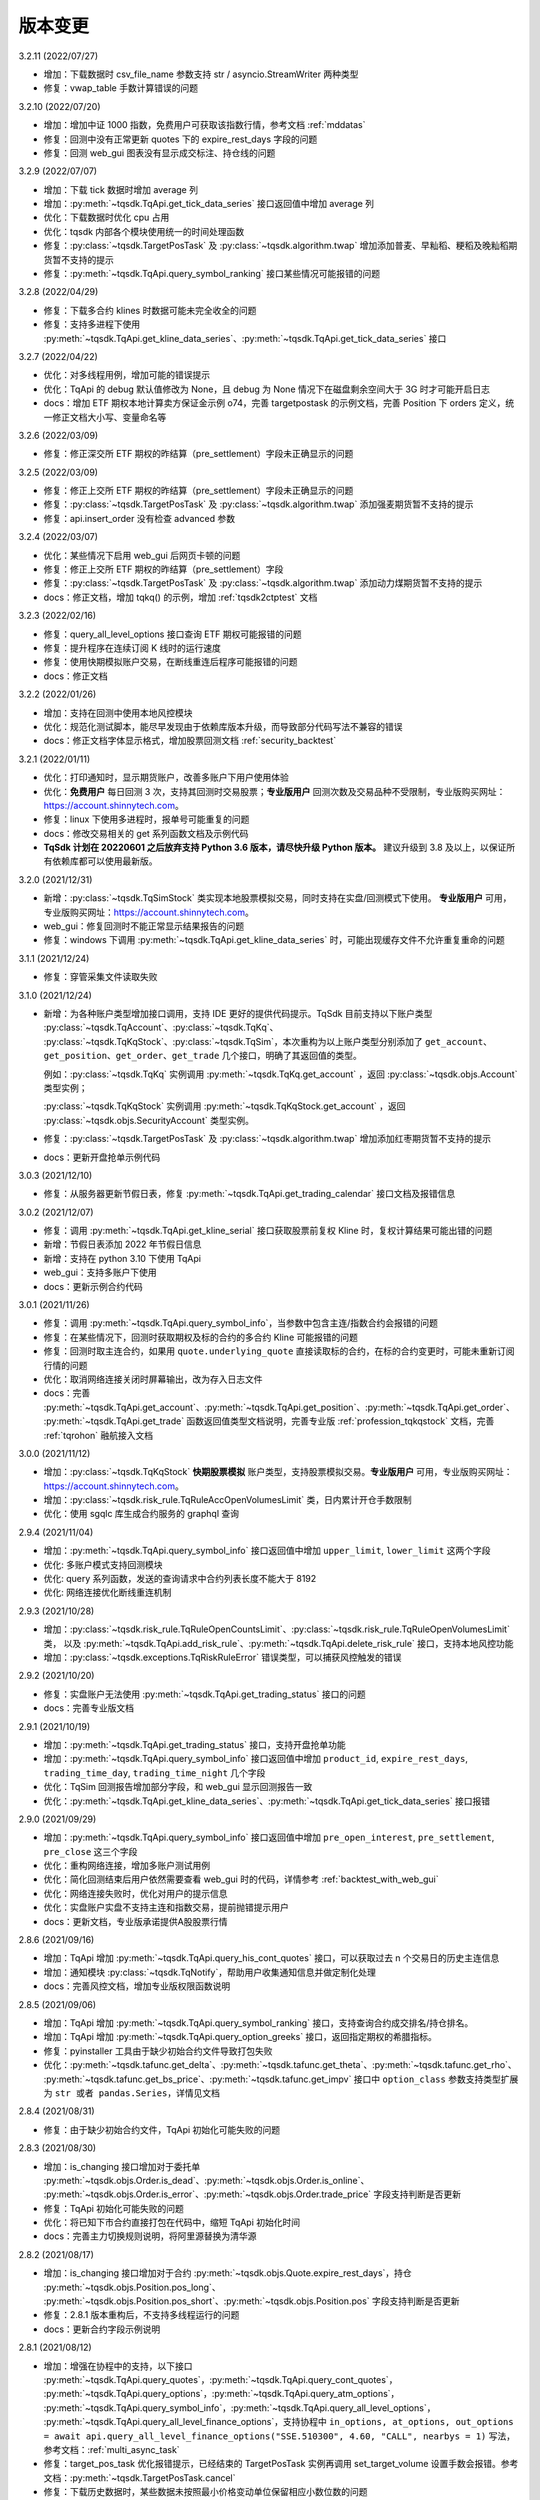 .. _version:

版本变更
=============================
3.2.11 (2022/07/27)

* 增加：下载数据时 csv_file_name 参数支持 str / asyncio.StreamWriter 两种类型
* 修复：vwap_table 手数计算错误的问题


3.2.10 (2022/07/20)

* 增加：增加中证 1000 指数，免费用户可获取该指数行情，参考文档 :ref:`mddatas`
* 修复：回测中没有正常更新 quotes 下的 expire_rest_days 字段的问题
* 修复：回测 web_gui 图表没有显示成交标注、持仓线的问题


3.2.9 (2022/07/07)

* 增加：下载 tick 数据时增加 average 列
* 增加：:py:meth:`~tqsdk.TqApi.get_tick_data_series` 接口返回值中增加 average 列
* 优化：下载数据时优化 cpu 占用
* 优化：tqsdk 内部各个模块使用统一的时间处理函数
* 修复：:py:class:`~tqsdk.TargetPosTask` 及 :py:class:`~tqsdk.algorithm.twap` 增加添加普麦、早籼稻、粳稻及晚籼稻期货暂不支持的提示
* 修复：:py:meth:`~tqsdk.TqApi.query_symbol_ranking` 接口某些情况可能报错的问题


3.2.8 (2022/04/29)

* 修复：下载多合约 klines 时数据可能未完全收全的问题
* 修复：支持多进程下使用 :py:meth:`~tqsdk.TqApi.get_kline_data_series`、:py:meth:`~tqsdk.TqApi.get_tick_data_series` 接口


3.2.7 (2022/04/22)

* 优化：对多线程用例，增加可能的错误提示
* 优化：TqApi 的 debug 默认值修改为 None，且 debug 为 None 情况下在磁盘剩余空间大于 3G 时才可能开启日志
* docs：增加 ETF 期权本地计算卖方保证金示例 o74，完善 targetpostask 的示例文档，完善 Position 下 orders 定义，统一修正文档大小写、变量命名等


3.2.6 (2022/03/09)

* 修复：修正深交所 ETF 期权的昨结算（pre_settlement）字段未正确显示的问题


3.2.5 (2022/03/09)

* 修复：修正上交所 ETF 期权的昨结算（pre_settlement）字段未正确显示的问题
* 修复：:py:class:`~tqsdk.TargetPosTask` 及 :py:class:`~tqsdk.algorithm.twap` 添加强麦期货暂不支持的提示
* 修复：api.insert_order 没有检查 advanced 参数


3.2.4 (2022/03/07)

* 优化：某些情况下启用 web_gui 后网页卡顿的问题
* 修复：修正上交所 ETF 期权的昨结算（pre_settlement）字段
* 修复：:py:class:`~tqsdk.TargetPosTask` 及 :py:class:`~tqsdk.algorithm.twap` 添加动力煤期货暂不支持的提示
* docs：修正文档，增加 tqkq() 的示例，增加 :ref:`tqsdk2ctptest` 文档


3.2.3 (2022/02/16)

* 修复：query_all_level_options 接口查询 ETF 期权可能报错的问题
* 修复：提升程序在连续订阅 K 线时的运行速度
* 修复：使用快期模拟账户交易，在断线重连后程序可能报错的问题
* docs：修正文档


3.2.2 (2022/01/26)

* 增加：支持在回测中使用本地风控模块
* 优化：规范化测试脚本，能尽早发现由于依赖库版本升级，而导致部分代码写法不兼容的错误
* docs：修正文档字体显示格式，增加股票回测文档 :ref:`security_backtest`


3.2.1 (2022/01/11)

* 优化：打印通知时，显示期货账户，改善多账户下用户使用体验
* 优化：**免费用户** 每日回测 3 次，支持其回测时交易股票；**专业版用户** 回测次数及交易品种不受限制，专业版购买网址：https://account.shinnytech.com。
* 修复：linux 下使用多进程时，报单号可能重复的问题
* docs：修改交易相关的 get 系列函数文档及示例代码
* **TqSdk 计划在 20220601 之后放弃支持 Python 3.6 版本，请尽快升级 Python 版本。** 建议升级到 3.8 及以上，以保证所有依赖库都可以使用最新版。


3.2.0 (2021/12/31)

* 新增：:py:class:`~tqsdk.TqSimStock` 类实现本地股票模拟交易，同时支持在实盘/回测模式下使用。
  **专业版用户** 可用，专业版购买网址：https://account.shinnytech.com。
* web_gui：修复回测时不能正常显示结果报告的问题
* 修复：windows 下调用 :py:meth:`~tqsdk.TqApi.get_kline_data_series` 时，可能出现缓存文件不允许重复重命的问题


3.1.1 (2021/12/24)

* 修复：穿管采集文件读取失败


3.1.0 (2021/12/24)

* 新增：为各种账户类型增加接口调用，支持 IDE 更好的提供代码提示。TqSdk 目前支持以下账户类型 :py:class:`~tqsdk.TqAccount`、:py:class:`~tqsdk.TqKq`、
  :py:class:`~tqsdk.TqKqStock`、:py:class:`~tqsdk.TqSim`，本次重构为以上账户类型分别添加了 ``get_account``、``get_position``、``get_order``、``get_trade`` 几个接口，明确了其返回值的类型。

  例如：:py:class:`~tqsdk.TqKq` 实例调用 :py:meth:`~tqsdk.TqKq.get_account` ，返回 :py:class:`~tqsdk.objs.Account` 类型实例；

  :py:class:`~tqsdk.TqKqStock` 实例调用 :py:meth:`~tqsdk.TqKqStock.get_account` ，返回 :py:class:`~tqsdk.objs.SecurityAccount` 类型实例。
* 修复：:py:class:`~tqsdk.TargetPosTask` 及 :py:class:`~tqsdk.algorithm.twap` 增加添加红枣期货暂不支持的提示
* docs：更新开盘抢单示例代码


3.0.3 (2021/12/10)

* 修复：从服务器更新节假日表，修复 :py:meth:`~tqsdk.TqApi.get_trading_calendar` 接口文档及报错信息


3.0.2 (2021/12/07)

* 修复：调用 :py:meth:`~tqsdk.TqApi.get_kline_serial` 接口获取股票前复权 Kline 时，复权计算结果可能出错的问题
* 新增：节假日表添加 2022 年节假日信息
* 新增：支持在 python 3.10 下使用 TqApi
* web_gui：支持多账户下使用
* docs：更新示例合约代码


3.0.1 (2021/11/26)

* 修复：调用 :py:meth:`~tqsdk.TqApi.query_symbol_info`，当参数中包含主连/指数合约会报错的问题
* 修复：在某些情况下，回测时获取期权及标的合约的多合约 Kline 可能报错的问题
* 修复：回测时取主连合约，如果用 ``quote.underlying_quote`` 直接读取标的合约，在标的合约变更时，可能未重新订阅行情的问题
* 优化：取消网络连接关闭时屏幕输出，改为存入日志文件
* docs：完善 :py:meth:`~tqsdk.TqApi.get_account`、:py:meth:`~tqsdk.TqApi.get_position`、:py:meth:`~tqsdk.TqApi.get_order`、
  :py:meth:`~tqsdk.TqApi.get_trade` 函数返回值类型文档说明，完善专业版 :ref:`profession_tqkqstock` 文档，完善 :ref:`tqrohon` 融航接入文档


3.0.0 (2021/11/12)

* 增加：:py:class:`~tqsdk.TqKqStock` **快期股票模拟** 账户类型，支持股票模拟交易。**专业版用户** 可用，专业版购买网址：https://account.shinnytech.com。
* 增加：:py:class:`~tqsdk.risk_rule.TqRuleAccOpenVolumesLimit` 类，日内累计开仓手数限制
* 优化：使用 sgqlc 库生成合约服务的 graphql 查询


2.9.4 (2021/11/04)

* 增加：:py:meth:`~tqsdk.TqApi.query_symbol_info` 接口返回值中增加 ``upper_limit``, ``lower_limit`` 这两个字段
* 优化: 多账户模式支持回测模块
* 优化: query 系列函数，发送的查询请求中合约列表长度不能大于 8192
* 优化: 网络连接优化断线重连机制


2.9.3 (2021/10/28)

* 增加：:py:class:`~tqsdk.risk_rule.TqRuleOpenCountsLimit`、:py:class:`~tqsdk.risk_rule.TqRuleOpenVolumesLimit` 类，
  以及 :py:meth:`~tqsdk.TqApi.add_risk_rule`、:py:meth:`~tqsdk.TqApi.delete_risk_rule` 接口，支持本地风控功能
* 增加：:py:class:`~tqsdk.exceptions.TqRiskRuleError` 错误类型，可以捕获风控触发的错误


2.9.2 (2021/10/20)

* 修复：实盘账户无法使用 :py:meth:`~tqsdk.TqApi.get_trading_status` 接口的问题
* docs：完善专业版文档


2.9.1 (2021/10/19)

* 增加：:py:meth:`~tqsdk.TqApi.get_trading_status` 接口，支持开盘抢单功能
* 增加：:py:meth:`~tqsdk.TqApi.query_symbol_info` 接口返回值中增加 ``product_id``, ``expire_rest_days``, ``trading_time_day``, ``trading_time_night`` 几个字段
* 优化：TqSim 回测报告增加部分字段，和 web_gui 显示回测报告一致
* 优化：:py:meth:`~tqsdk.TqApi.get_kline_data_series`、:py:meth:`~tqsdk.TqApi.get_tick_data_series` 接口报错


2.9.0 (2021/09/29)

* 增加：:py:meth:`~tqsdk.TqApi.query_symbol_info` 接口返回值中增加 ``pre_open_interest``, ``pre_settlement``, ``pre_close`` 这三个字段
* 优化：重构网络连接，增加多账户测试用例
* 优化：简化回测结束后用户依然需要查看 web_gui 时的代码，详情参考 :ref:`backtest_with_web_gui`
* 优化：网络连接失败时，优化对用户的提示信息
* 优化：实盘账户实盘不支持主连和指数交易，提前抛错提示用户
* docs：更新文档，专业版承诺提供A股股票行情


2.8.6 (2021/09/16)

* 增加：TqApi 增加 :py:meth:`~tqsdk.TqApi.query_his_cont_quotes` 接口，可以获取过去 n 个交易日的历史主连信息
* 增加：通知模块 :py:class:`~tqsdk.TqNotify`，帮助用户收集通知信息并做定制化处理
* docs：完善风控文档，增加专业版权限函数说明


2.8.5 (2021/09/06)

* 增加：TqApi 增加 :py:meth:`~tqsdk.TqApi.query_symbol_ranking` 接口，支持查询合约成交排名/持仓排名。
* 增加：TqApi 增加 :py:meth:`~tqsdk.TqApi.query_option_greeks` 接口，返回指定期权的希腊指标。
* 修复：pyinstaller 工具由于缺少初始合约文件导致打包失败
* 优化：:py:meth:`~tqsdk.tafunc.get_delta`、:py:meth:`~tqsdk.tafunc.get_theta`、:py:meth:`~tqsdk.tafunc.get_rho`、
  :py:meth:`~tqsdk.tafunc.get_bs_price`、:py:meth:`~tqsdk.tafunc.get_impv` 接口中 ``option_class`` 参数支持类型扩展为
  ``str 或者 pandas.Series``，详情见文档



2.8.4 (2021/08/31)

* 修复：由于缺少初始合约文件，TqApi 初始化可能失败的问题


2.8.3 (2021/08/30)

* 增加：is_changing 接口增加对于委托单 :py:meth:`~tqsdk.objs.Order.is_dead`、:py:meth:`~tqsdk.objs.Order.is_online`、
  :py:meth:`~tqsdk.objs.Order.is_error`、:py:meth:`~tqsdk.objs.Order.trade_price` 字段支持判断是否更新
* 修复：TqApi 初始化可能失败的问题
* 优化：将已知下市合约直接打包在代码中，缩短 TqApi 初始化时间
* docs：完善主力切换规则说明，将阿里源替换为清华源


2.8.2 (2021/08/17)

* 增加：is_changing 接口增加对于合约 :py:meth:`~tqsdk.objs.Quote.expire_rest_days`，持仓 :py:meth:`~tqsdk.objs.Position.pos_long`、
  :py:meth:`~tqsdk.objs.Position.pos_short`、:py:meth:`~tqsdk.objs.Position.pos` 字段支持判断是否更新
* 修复：2.8.1 版本重构后，不支持多线程运行的问题
* docs：更新合约字段示例说明


2.8.1 (2021/08/12)

* 增加：增强在协程中的支持，以下接口 :py:meth:`~tqsdk.TqApi.query_quotes`，:py:meth:`~tqsdk.TqApi.query_cont_quotes`，
  :py:meth:`~tqsdk.TqApi.query_options`，:py:meth:`~tqsdk.TqApi.query_atm_options`，
  :py:meth:`~tqsdk.TqApi.query_symbol_info`，:py:meth:`~tqsdk.TqApi.query_all_level_options`，
  :py:meth:`~tqsdk.TqApi.query_all_level_finance_options`，支持协程中
  ``in_options, at_options, out_options = await api.query_all_level_finance_options("SSE.510300", 4.60, "CALL", nearbys = 1)`` 写法，参考文档：:ref:`multi_async_task`
* 修复：target_pos_task 优化报错提示，已经结束的 TargetPosTask 实例再调用 set_target_volume 设置手数会报错。参考文档：:py:meth:`~tqsdk.TargetPosTask.cancel`
* 修复：下载历史数据时，某些数据未按照最小价格变动单位保留相应小数位数的问题
* 重构：优化 wait_update、is_changing 接口的实现，增强对协程的支持
* docs：完善回测字段规则文档说明


2.8.0 (2021/08/05)

* 增加：**支持免费用户每日回测 3 次**


2.7.2 (2021/07/30)

* 增加：**支持在回测中使用 query 系列函数，查询结果为回测当天的合约信息**
* 增加：Quote 对象增加 underlying_quote 属性，值是一个 Quote 对象（为 underlying_symbol 属性对应的合约引用）或者是 None
* web_gui：修复在 safari 和 firefox 无法正常显示的问题
* docs：完善支持用户自助购买文档


2.7.1 (2021/07/21)

* 修复：query 系列查询看跌期权时，未返回指定的实值、平值、虚值序列的问题
* docs：完善 position 文档说明
* docs：补充期权示例


2.7.0 (2021/07/15)

* 增加：**去除 Cython 编译，本地代码全部开源**
* 增加：**支持 ARM 架构下 CPU 的安装使用**
* 增加：TqApi 增加 :py:meth:`~tqsdk.TqApi.query_all_level_finance_options` 接口，支持查询指定当月、下月、季月等到期月份的金融期权。
* 增加：支持上期能源下载 ticks 5 档行情
* 修复：某些参数可能造成 twap 无法执行的问题
* 修复：客户端发送的 variables 中变量值不支持空字符串、空列表或者列表中包括空字符串
* 删除：为期权持仓、成交、委托单对象添加部分期权合约信息的功能（2.6.5 增加功能）
* doc：添加隔夜开盘抢单示例，不再建议用户自定义次席连接


2.6.6 (2021/07/05)

* 修复：支持 pandas 1.3.0 版本
* 修复：回测中某些有夜盘的合约，报夜盘时间不在可交易时间段的问题
* web_gui：成交列表中成交价格默认显示4位小数
* doc：完善钉钉推送文档


2.6.5 (2021/06/30)

* 增加：为期权持仓、成交、委托单对象添加部分期权合约信息，方便用户查看
* 增加：回测时，Quote 对象支持读取 expired 值
* 修复：TargetPosScheduler 最后一项等到目标持仓完成退出，最后一项设置的超时时间无效
* 修复：回测时如果先订阅日线，可能出现无法成交的问题
* doc：完善期权文档、增加 :ref:`enterprise` 文档说明


2.6.4 (2021/06/23)

* 增加：:py:class:`~tqsdk.objs.Quote` 增加 :py:class:`~tqsdk.objs.Quote.expire_rest_days` 属性，表示距离到期日天数
* 增加：TqApi 增加 :py:meth:`~tqsdk.TqApi.query_symbol_info` 接口，支持批量查询合约信息
* 增加：TqApi 增加 :py:meth:`~tqsdk.TqApi.query_all_level_options` 接口，返回标的对应的全部的实值、平值、虚值期权
* 增加：TqApi 中 :py:meth:`~tqsdk.TqApi.query_atm_options` 接口，扩大参数 price_level 支持范围
* 增加：sim.tqsdk_stat 增加总手续费字段
* 修复：回测中某些有夜盘的合约，报夜盘时间不在可交易时间段的问题
* 修复：回测报告中，在有期权交易时，每日收益值有错误
* 修复：回测中限制 :py:meth:`~tqsdk.TqApi.get_quote_list` 参数列表长度，最多支持 100 合约
* web_gui：修复部分成交记录箭头标注位置不对的问题
* web_gui：修复报告页面日期没有显示的问题
* web_gui：支持代码运行中可以修改指标颜色
* web_gui：成交列表中，部分成交价格没有按照最小变动价格保留小数位数的问题
* doc：完善期权文档
* doc：完善回测文档


2.6.3 (2021/06/11)

* 修复：twap 策略某些参数组合无法执行的问题，修改后生成随机手数可能最后一笔的下单手数小于设置的最小手数
* 修复：TqSim 模拟交易期权时，某些情况下标的行情不更新的问题
* 完善文档：增加指数、主连行情、期权使用文档说明
* web_gui：增加回测报告图表页面（增加每日资金、每日盈亏、滚动夏普比率、滚动索提诺比率图表）
* web_gui：指标线可以绘制虚线


2.6.2 (2021/06/03)

* 修复：在回测某些时间段时，指数无法交易的问题
* 重构：TqSim 回测统计函数重构，增加 sortino_ratio 索提诺比率指标
* 重构：算法模块中产生随机序列的方法
* 优化：target_pos_task 报错提示文字
* 优化：网络链接建立、断连时的报错提示文字
* 优化：单线程创建多个异步任务文档完善，参考文档：:ref:`multi_async_task`
* web_gui：修复成交量图在高分屏下高度错误的问题
* web_gui：k线文字标注为开高低收
* web_gui：图表不显示 BoardId


2.6.1 (2021/05/27)

* 增加：增强在协程中的支持，以下接口 :py:meth:`~tqsdk.TqApi.get_quote`，:py:meth:`~tqsdk.TqApi.get_quote_list`，
  :py:meth:`~tqsdk.TqApi.get_kline_serial`，:py:meth:`~tqsdk.TqApi.get_tick_serial` 支持协程中
  ``quote = await api.get_quote('SHFE.cu2106')`` 写法，参考文档：:ref:`multi_async_task`
* 增加：:py:meth:`~tqsdk.algorithm.time_table_generater.vwap_table` 的示例代码，参考链接 :ref:`demo-algorithm-vwap`
* 优化：:py:meth:`~tqsdk.algorithm.time_table_generater.twap_table` 的示例代码，参考链接 :ref:`demo-algorithm-twap`
* 优化：在网络链接开始尝试重连时，增加通知和日志
* 修复：多次创建同合约 TargetPosTask 实例，可能抛错的问题
* 完善文档：补充期权示例文档


2.6.0 (2021/05/20)

* 增加：``tqsdk.algorithm`` 模块提供 :py:meth:`~tqsdk.algorithm.time_table_generater.vwap_table` 帮助用户完成 vwap 算法下单。
* 增加：:py:class:`~tqsdk.exceptions.TqTimeoutError` 错误类型，方便用于捕获此错误
* 增加：:py:class:`~tqsdk.TargetPosTask` 实例提供 :py:meth:`~tqsdk.TargetPosTask.cancel`、:py:meth:`~tqsdk.TargetPosTask.is_finished` 方法
* 修复：在异步代码中调用 get_quote 函数时，可能遇到 Task 未被引用而引发的错误
* 修复：Windows 中下载数据时，文件已经被占用而无法继续下载时，TqSdk 没有正常退出的错误
* 优化：针对初始化时的可能出现超时退出的问题，增加错误收集和提示


2.5.1 (2021/05/13)

* 增加：负责策略执行工具 :py:class:`~tqsdk.TargetPosScheduler`，帮助用户完成复杂的下单策略，同时提供给用户极大的调整空间。文档参考 :ref:`target_pos_scheduler`
* 增加：TqSim 支持用户设置期权手续费
* 修复：协程中调用 get_quote 可能超时的问题
* 修复：首次登录期货账户可能会抛错的问题
* 优化：修改文档，增加测试脚本日志输出


2.5.0 (2021/04/27)

+ 增加：:py:meth:`~tqsdk.TqApi.get_quote_list` 接口，支持批量订阅合约。注意其参数和返回值都是 list 类型。
+ 增加：版本通知功能，后续版本升级将在 TqSdk 版本大于等于 2.5.0 以上版本做通知
+ 优化：TqApi 初始化逻辑，减少了一大半 TqApi 初始化时间


2.4.1 (2021/04/16)

* 增加：TqSim 支持 BEST / FIVELEVEL 市价单
* 修复：回测情况下可能遇到单个合约行情回退的问题
* 修复：get_position 获取持仓添加默认的 exchange_id, instrument_id
* 修复：回测时用到多合约 Kline 且其中某个合约在回测区间内下市，可能导致程序崩溃
* 重构：合约服务模块独立为一个模块，增加了查询合约服务等待时间，减少了api初始化创建失败的概率
* 完善文档


2.4.0 (2021/03/30)

* 增加：:py:class:`~tqsdk.algorithm.twap` 增加 trades，average_trade_price 属性，用于获取成交记录和成交均价
* 增加：query_cont_quotes 接口增加 has_night 参数，详情参考 :py:meth:`~tqsdk.TqApi.query_cont_quotes`
* 增加：**支持用户回测中设置 TqSim 的保证金和手续费**，详情参考 :py:meth:`~tqsdk.TqSim.set_margin`、:py:meth:`~tqsdk.TqSim.set_commission`、:py:meth:`~tqsdk.TqSim.get_margin`、:py:meth:`~tqsdk.TqSim.get_commission`
* 增加：**支持用户回测中使用 quote.underlying_symbol 获取主连对应的主力合约**，详情参考 :ref:`backtest_underlying_symbol`
* 修复：回测时大于日线周期的 K 线的收盘时间错误


2.3.5 (2021/03/19)

* 增加：:py:class:`~tqsdk.algorithm.twap` 支持在多账户下使用
* 重构： TqSim 模拟交易模块，修复了 TqSim 模拟交易期权时部分字段计算错误的问题，增加测试用例覆盖，提高 TqSim 模块准确性
* 修复：:py:class:`~tqsdk.TargetPosTask` 能支持多账户下使用
* 修复：之前版本下载无任何成交的合约会显示在 0% 卡住或退出程序，修改为超时（30s）之后跳过该无成交合约下载后续合约
* 完善文档：增加 TargetPosTask 大单拆分模式用法示例，修改完善期权文档等
* 依赖库升级：pandas 版本要求为 >= 1.1.0


2.3.4 (2021/03/11)

* 增加：**TargetPosTask 增加 min_volume, max_volume 参数，支持大单拆分模式**，详情参考 :py:class:`~tqsdk.TargetPosTask`
* 重构：TqSim 模拟交易模块，修复了 TqSim 模拟交易时账户、持仓部分资金字段计算错误的 bug
* 修复：:py:meth:`~tqsdk.TqApi.query_options`, :py:meth:`~tqsdk.TqApi.query_atm_options` 接口中 `has_A` 参数不生效的 bug
* 修复：在使用 TargetPosTask 时，主动调用 api.close() 程序不能正常退出的错误的 bug
* 修复：回测时使用多合约 Kline 可能引起的 bug
* 修复：在节假日时回测，由于节假日当日无夜盘而导致部分夜盘品种的交易时间段错误
* 修复：web_gui 在切换合约/周期时未更新用户绘图数据的 bug
* 修复：web_gui 幅图数据默认保留两位小数显示


2.3.3 (2021/02/19)

* 修复获取交易日历接口在低版本 pandas 下结果可能出错的问题


2.3.2 (2021/02/08)

* 增加 :py:meth:`~tqsdk.TqApi.get_trading_calendar` 接口，支持用户获取交易日历
* 增加 :py:meth:`~tqsdk.TqApi.query_atm_options` 接口，支持用户获取指定档位期权
* 修复在回测时订阅当天上市的合约可能出现报错的情况
* 修复 web_gui 回测时某些情况下定位不准确的问题
* 优化 :py:meth:`~tqsdk.TqApi.query_quotes` , 支持用户查询交易所的全部主连或指数
* 优化 TqSim 交易失败的提示
* 优化客户端发送的数据包量，降低流量占用


2.3.1 (2021/02/01)

* 增加 t96.py macd 绘图示例，详情参考 :ref:`tutorial-t96`
* 修复获取大量合约的多合约Kline，有可能等待超时的问题
* web 优化图表，回测时图表跳转到回测时间段
* 优化测试用例、文档


2.3.0 (2021/01/20)

* 股票实盘交易即将上线
* 回测增加支持获取多合约 Kline，现在可以在回测中使用期权相关函数
* TqSim 增加属性 tqsdk_stat，提供给用户查看回测交易统计信息，详情参考 :ref:`backtest`
* 修复 twap 可能少下单的问题，增加针对 twap 的测试用例


2.2.6 (2021/01/13)

* 增加接口 :py:meth:`~tqsdk.TqApi.get_kline_data_series`、:py:meth:`~tqsdk.TqApi.get_tick_data_series`，支持 **专业版用户** 获取一段时间 K 线或 Tick 的用法
* 修复 web 需要拖拽才能更新 K 线的问题，支持自动更新 K 线
* 修复下载多合约 K 线，列名顺序错误的问题
* 修复 web 盘口总手数可能显示错误的问题
* 修复 draw_text 设置颜色无效的问题


2.2.5 (2020/12/29)

* 复权统一命名规范 "F" 表示前复权，"B" 表示后复权，请检查您的代码是否符合规范
* 修复下载复权数据时，由于下载时间段无复权信息，可能导致失败的问题
* 修复复盘时，下单可能会报错的问题
* 修复在 get_kline_serial / get_tick_serial 在 pandas=1.2.0 版本下用法不兼容的问题
* 完善期权相关文档

2.2.4 (2020/12/23)

* 修复新用户第一次安装 TqSdk 可能遇到依赖库 pyJWT 版本不兼容的错误
* 修复 web_gui 拖拽不能缩小图表的问题


2.2.3 (2020/12/22)

* 修复 twap 在退出时由于未等待撤单完成，可能造成重复下单的问题
* 修复 twap 未按时间随机，成交后立即退出的问题
* 修复在复盘模式下 TqSim 设置初始资金无效
* 修复 web 绘制线型无法设置颜色的问题
* 修复回测模式下连接老版行情服务器无法运行问题


2.2.2 (2020/12/17)

* **支持获取复权后 klines/ticks**，详情请参考文档 :py:meth:`~tqsdk.TqApi.get_kline_serial`、:py:meth:`~tqsdk.TqApi.get_tick_serial`
* **支持下载复权后 klines/ticks**，详情请参考文档 :py:class:`~tqsdk.tools.DataDownloader`
* Quote 对象增加除权表(stock_dividend_ratio)，除息表(cash_dividend_ratio) 两个字段，详情请参考文档 :py:class:`~tqsdk.objs.Quote`
* 修复 twap 算法在手数已经成交时状态没有变为已结束的 bug
* 修复文档中 reference/tqsdk.ta 页面内不能跳转连接


2.2.1 (2020/12/14)

* 修复用户使用 pyinstaller 打包文件，不会自动添加穿管认证文件和 web 资源文件的问题


2.2.0 (2020/12/08)

* **更换 web_gui 绘图引擎，极大改善 web_gui 交互性能**
* **由于后续行情服务器升级等原因，建议用户 2020/12/31 号前将 tqsdk 升级至 2.0 以上版本**
* 修复发布包中缺失 demo 文件夹的问题
* 修改 lib 示例文档


2.1.4 (2020/11/26)

* 增加计算波动率曲面函数，详情参考 :py:meth:`~tqsdk.ta.VOLATILITY_CURVE`
* **TargetPosTask 支持 price 参数为函数类型**，详情参考 :py:class:`~tqsdk.TargetPosTask`
* 优化下载数据体验，已下市无数据合约提前退出
* 修复在复盘情况下会持续重复发送订阅合约请求的问题，可以改善复盘连接成功率
* 修改优化文档


2.1.3 (2020/11/20)

* 修复 twap 在某些边界条件下无法下单的 bug
* 修复 linux 平台下 web_gui 可能因为端口占用无法启动网页
* DataDownloader.get_data_series() 函数使用可能导致内存泄漏，暂时下线修复


2.1.2 (2020/11/19)

* 下载数据工具支持默认下载 ticks 五档行情
* 下载数据工具增加 get_data_series 接口，可以获取 dataframe 格式数据，详情请参考 :py:meth:`~tqsdk.tools.DataDownloader.get_data_series`
* 优化下载数据体验，无数据合约提前退出
* 修复 twap 算法可能无法持续下单的 bug
* web_gui 替换新版 logo
* web_gui 支持 K 线图放大显示


2.1.1 (2020/11/18)

* 增加 psutil 依赖包


2.1.0 (2020/11/17)

* **增加多账户功能**，详情请参考 :py:class:`~tqsdk.multiaccount`
* 优化日志模块，明确区分屏幕输出、日志文件中的日志格式，并在 TqApi 中提供参数 `disable_print`，可以禁止 TqApi 在屏幕输出内容，详情请参考 :py:class:`~tqsdk.TqApi`
* 修复复盘时 web_gui 时间显示错误
* 优化测试用例执行流程，支持并行运行测试
* 修改、优化优化文档
* Python >=3.6.4, 3.7, 3.8, 3.9 才能支持 TqSdk 2.1.0 及以上版本


2.0.5 (2020/11/03)

* 优化：Quote 对象增加若干字段：instrument_name、 exercise_year、exercise_month、last_exercise_datetime、exercise_type、public_float_share_quantity，详情请参考文档 :py:class:`~tqsdk.objs.Quote`
* 修改：query_options 接口参数名调整，兼容之前的用法
* 修复：CFFEX.IO 指数回测可能报错的bug
* 修复：快期模拟在 web_gui 中优化用户名显示
* 修复：未设置过 ETF 期权风控规则的账户首次设置风控规则时可能报错
* 优化文档：增加 query 系列函数返回数据类型的注释


2.0.4 (2020/10/13)

* 增加 Python 支持版本说明(3.6/3.7/3.8)
* 修复指数不能正常回测问题
* 修复 2020/08/03-2020/09/15 时间内下市合约查询失败的问题


2.0.3 (2020/09/23)

* 修复 api 对不存在合约名称的错误处理
* 增加下载委托单和成交记录的示例 :ref:`tutorial-downloader-orders`
* 增加 algorithm 算法模块，增加 :py:class:`~tqsdk.algorithm.twap` 算法以及对应的 demo 示例 :ref:`demo-algorithm-twap`


2.0.2 (2020/09/18)

* 2020/10/01 以后，免费版用户不再支持回测，下载数据等功能，`点击了解专业版和免费版区别 <https://www.shinnytech.com/tqsdk_professional/>`_
* 修改中证 500 的合约名称为 SSE.000905
* 修改 TqAccount 检查参数类型并提示用户


2.0.1 (2020/09/17)

* 股票行情正式上线，点击查看详情 :ref:`mddatas`
* 发布 TqSdk 专业版，点击查看详情 :ref:`profession`
* 支持 ETF 期权交易，支持的期货公司名单参见 `点击查看详细说明 <https://www.shinnytech.com/blog/tq-support-broker/>`_
* 提供新版合约接口服务 :py:meth:`~tqsdk.TqApi.query_quotes`、:py:meth:`~tqsdk.TqApi.query_cont_quotes`、:py:meth:`~tqsdk.TqApi.query_options`，替代原有 _data 用法，建议尽早换用
* 增加设置、读取 ETF 期权风控规则的接口，:py:meth:`~tqsdk.TqApi.set_risk_management_rule`、:py:meth:`~tqsdk.TqApi.get_risk_management_rule`
* 增加 TqAuth 用户认证类，使用 TqApi 时 auth 为必填参数，:py:class:`~tqsdk.TqAuth`，兼容原有 auth 用法。
* 增加权限校验，提示用户限制信息
* 修改为默认不开启 debug 记录日志
* 修复 TqKq 登录失败的问题
* 修改、优化文档及测试用例


1.8.3 (2020/07/29)

* 修复：pandas 的 consolidate 函数调用可能会造成 K 线数据不更新
* 修复：api.insert_order 没有检查大商所期权不支持市价单
* 优化用户 import pandas 遇到 ImportError 时问题提示
* 更新优化文档，增加股票相关示例，更新示例中的期货合约，标注文档中 objs 对象类型说明


1.8.2 (2020/07/07)

* 增加提供高级委托指令 FAK、FOK，并增加相关文档说明 :ref:`advanced_order`、示例代码
* 本地模拟交易 sim 支持 FAK、FOK 交易指令，快期模拟暂不支持
* 优化登录请求流程
* 优化测试用例代码，增加关于交易指令的测试用例
* 完善文档内容


1.8.1 (2020/06/19)

* 增加 :py:class:`~tqsdk.account.TqKq` 账户类型，可以使用统一的快期模拟账户登录，详情点击 :ref:`sim_trading`
* 增加支持指数回测
* 支持 `with TqApi() as api` 写法
* quote 对象增加 exchange_id 字段，表示交易所代码
* 重构 sim 模块代码，便于接入新版行情服务器
* 修复 settargetpos 回测时，在一个交易时段内最后一根 K 线下单无法成交的 bug
* 修复回测时某些品种夜盘无法交易的 bug
* 修复 ticksinfo 函数在 pandas 版本低于 1.0.0 无法正常使用的 bug
* 优化日志输出，实盘下默认启用日志
* 更新 logo，整理优化文档，增加股票行情、主连获取主力等文档说明，优化示例代码目录结构
* 修改、优化测试用例及 CI 流程


1.8.0 (2020/05/12)

* 股票行情测试版发布，**_stock 参数设置为 True 可以连接测试行情服务器，提供股票数据** `详细说明请点击查看 <https://www.shinnytech.com/blog/%e5%a4%a9%e5%8b%a4%e9%87%8f%e5%8c%961-8-0_beta%ef%bc%8c%e6%94%af%e6%8c%81%e8%82%a1%e7%a5%a8%e8%a1%8c%e6%83%85%e8%8e%b7%e5%8f%96%ef%bc%81/>`_
* 增加计算 ticks 开平方向函数(详见: :py:meth:`~tqsdk.tafunc.get_ticks_info` )
* 修复 sim 撤单未检查单号是否可撤
* 重构代码，优化模块划分
* 修改测试脚本和测试用例，提高持续集成效率


1.7.0 (2020/04/16)

* **支持期权模拟交易，支持期权回测**
* 增加期权指标的计算公式 (希腊值、隐含波动率、理论价等)
* 增加TqSim模拟交易成交时间判断 (非交易时间段下的委托单将被判定为错单，以减小模拟帐号与实盘的差距)
* 增加账户、持仓中的市值字段 (如果交易了期权，则模拟帐号的账户、持仓字段的定义有一些改变(详见: :py:class:`tqsdk.objs.Account` ))
* 修复一个可能导致复盘连接失败的问题
* 优化示例代码
* 优化文档 (增加 :ref:`option_trade` 文档内容、增加在 :ref:`unanttended` 教程内容、优化文档其他细节）


1.6.3 (2020/03/16)

* 修复vscode 插件中不能登录交易的bug
* 增加免责声明
* 增加、完善测试用例
* 修改文档


1.6.2 (2020/02/18)

* 修改 web_gui 默认显示的 ip 地址为 127.0.0.1
* 修复 web_gui 不显示成交记录箭头的问题
* 策略结束后 api 将关闭所有 web 链接
* 优化对 vscode 的支持
* 增加 Quote 的 option_class (期权方向)和 product_id (品种代码)字段
* 优化文档


1.6.1 (2020/02/12)

* 修复 web_gui 不显示成交记录的问题
* 修复 python3.8 下设置 web_gui 参数无效的问题


1.6.0 (2020/02/11)

* 交易网关升级, **所有用户需升级至 1.6.0 版本以上**
* 修复参数搜索时由于 TargetPosTask 单实例造成的内存泄漏
* web_gui 参数格式改成 [ip]:port, 允许公网访问
* 改进 web 界面，增加分时图，优化盘口显示内容，修复相关问题
* 修改 barlast() 的返回值为 pandas.Series 类型序列
* 优化回测的成交时间准确性
* 完善文档内容


1.5.1 (2020/01/13)

* 优化 TqApi 参数 web_gui, 允许指定网页地址和端口(详见: :ref:`web_gui` )
* 更新优化 vscode 插件以及web 页面
* 简化画图函数color的参数
* 增加 barlast 功能函数(详见: :py:meth:`~tqsdk.tafunc.barlast` )
* 优化多合约k线报错提示及示例
* 修复 TargetPosTask 进行参数搜索时无法正确执行的bug
* 修复可能触发的回测结果计算报错的问题
* 增加测试用例
* 完善文档内容


1.5.0 (2020/01/06)

* 支持股票上线准备，增加天勤用户认证
* TqSim 的 trade_log 改为公开变量
* 完善文档内容


1.4.0 (2019/12/25)

* 在 TqSdk 中直接支持复盘功能(详见: :ref:`replay` )
* 增加回测报告内容(胜率、每手盈亏额比例)
* 从当前版本开始，不再支持天勤终端合约代码图形显示
* 修复 web_gui 功能中的部分已知问题
* 修复在一些情况无法输出回测报告的问题
* 修复使用 slave/master 多线程模式时的报错问题
* 修复回测结束前最后一条行情未更新的bug
* 从 logger 中分离从服务器返回的通知信息(以便单独处理或屏蔽)
* 修复使用 TargetPoseTask 实例时可能引发的报错
* 完善文档内容


1.3.2 (2019/12/19)

* 修复在填写了画图的 color 参数时引起的报错
* 修复在 vscode 插件和天勤终端中不能运行策略的bug
* 完善文档内容


1.3.1 (2019/12/18)

* 支持通过 :py:class:`tqsdk.TqApi` 内 **设置 web_gui=True 参数以实现实盘/回测的图像化支持** , (详见: :ref:`web_gui` )
* 增加支持 Python3.8
* 完善 TqSdk 各公开函数的参数类型标注及函数返回值类型标注
* 将 api 中除业务数据以外的所有变量私有化
* 完善测试用例
* 完善文档内容


1.2.1 (2019/12/04)

* 完善 insert_order() 函数返回的 order 的初始化字段：增加 limit_price、price_type、volume_condition、time_condition 字段
* 增加 quote 行情数据中的 trading_time、expire_datetime、delivery_month、delivery_year、ins_class 字段
* 删除 quote 行情数据中的 change、change_percent 字段
* 修复重复发送K线订阅指令给服务器的bug
* 修复未订阅行情时回测不能立即结束的bug
* 完善测试用例
* 完善文档内容


1.2.0 (2019/11/21)

* 支持同时获取对齐的多合约 K 线 (详见 :py:meth:`~tqsdk.TqApi.get_kline_serial` )
* 修复回测时未将非 TqSim 账号转换为 TqSim 的 bug
* 修复 wait_update() 填写 deadline 参数并等待超时后向服务器发送大量消息
* 完善测试用例
* 完善示例程序
* 完善文档内容


1.1.0 (2019/10/15)

* 增加时间类型转换的功能函数 (详见 :py:meth:`~tqsdk.tafunc` )
* 修复与天勤连接时的一些bug
* 完善测试用例及测试环境配置
* 修改回测log内容,去除回测时log中的当前本地时间
* 完善文档内容


1.0.0 (2019/09/19)

* 修复: 各id生成方式
* 修复: 重复输出日志
* 修复: 命令行运行策略文件时,复盘模式下的参数返回值
* 添加持续集成功能
* 完善文档内容


0.9.18 (2019/09/11)

* 修复: 断线重连时触发的一系列bug
* 修复: register_update_notify 以 klines 作为参数输入时报错的bug
* 修复: 因不能删除业务数据导致的内存泄漏bug
* 部分修复: diff中的数据不是dict类型导致的bug
* 增加gui相关示例程序及文档
* 增加单元测试用例
* 完善文档内容


0.9.17 (2019/08/27)

* 修复: TqApi.copy()创建slave实例时工作不正常的bug
* 改进行情订阅信息同步到天勤的机制
* 改进TqSdk运行错误传递给天勤的机制
* 将TqApi的私有成员名字前加前缀下划线
* 增加各公开函数的返回值类型标注
* 支持使用email地址作为模拟交易账号
* 增强TargetPosTask及指标函数等内容的说明文档


0.9.15 (2019/08/14)

* 调整tqsdk与天勤的连接机制
* 去除get_order()及get_position()等函数的返回值中与业务无关的"_path", "_listener" 数据, 使其只返回业务数据
* 添加对公开函数输入值类型及范围的检查


0.9.9 (2019/07/22)

* 持仓对象 :py:class:`~tqsdk.objs.Position` 增加了实时持仓手数属性 pos_long_his, pos_long_today, pos_short_his, pos_short_today ，这些属性在成交时与成交记录同步更新
* 修正 :py:class:`~tqsdk.TargetPosTask` 因为持仓手数更新不同步导致下单手数错误的bug
* 取消交易单元机制


0.9.8 (2019/06/17):

* :py:class:`~tqsdk.TqApi` 增加 copy 函数，支持在一个进程中用master/slave模式创建多个TqApi实例


0.9.7 (2019/06/03):

* 修正持仓数据不能 copy() 的问题


0.9.6 (2019/05/30):

* :py:class:`~tqsdk.objs.Quote`, :py:class:`~tqsdk.objs.Account`, :py:class:`~tqsdk.objs.Position`, :py:class:`~tqsdk.objs.Order`, :py:class:`~tqsdk.objs.Trade` 的成员变量名在IDE中支持自动补全(Pycharm测试可用)
* :py:class:`~tqsdk.objs.Order` 增加了 :py:meth:`~tqsdk.objs.Order.is_dead` 属性 - 用于判定委托单是否确定已死亡（以后一定不会再产生成交）
* :py:class:`~tqsdk.objs.Order` 增加了 :py:meth:`~tqsdk.objs.Order.is_online` 属性 - 用于判定这个委托单是否确定已报入交易所（即下单成功，无论是否成交）
* :py:class:`~tqsdk.objs.Order` 增加了 :py:meth:`~tqsdk.objs.Order.is_error` 属性 - 用于判定这个委托单是否确定是错单（即下单失败，一定不会有成交）
* :py:class:`~tqsdk.objs.Order` 增加了 :py:meth:`~tqsdk.objs.Order.trade_price` 属性 - 委托单的平均成交价
* :py:class:`~tqsdk.objs.Order` 增加了 :py:meth:`~tqsdk.objs.Order.trade_records` 属性 - 委托单的成交记录
* 文档细节修正


0.9.5 (2019/05/24):

* 加入期货公司次席支持, 创建 TqAccount 时可以通过 front_broker 和 front_url 参数指定次席服务器


0.9.4 (2019/05/22):

* 修正穿透式监管采集信息编码问题


0.9.3 (2019/05/22):

* (BREAKING) 模拟交易默认资金调整为一千万
* 加入穿透式监管支持. 用户只需升级 TqSdk 到此版本, 无需向期货公司申请AppId, 即可满足穿透式监管信息采集规范要求.


0.9.2 (2019/05/07):

* 修正画图相关函数


0.9.1 (2019/04/15):

* (BREAKING) TqApi.get_quote, get_kline_serial, get_account 等函数, 现在调用时会等待初始数据到位后才返回
* (BREAKING) k线序列和tick序列格式改用pandas.DataFrame
* 支持上期所五档行情
* 增加 数十个技术指标 和 序列计算函数, 使用纯python实现. 加入ta和ta_func库
* 加入策略单元支持. 在一个账户下运行多个策略时, 可以实现仓位, 报单的相互隔离
* 加强与天勤终端的协作，支持策略程序在天勤中画图, 支持回测结果图形化显示与分析, 支持策略运行监控和手工下单干预
* 示例程序增加随机森林(random_forest)策略
* 示例程序增加菲阿里四价策略


0.8.9 (2019/01/21):

* 加入双均线策略
* 加入网格交易策略
* 数据下载器支持按交易日下载数据
* 修正模拟交易数据不正确的问题
* 修正回测时出现“平仓手数不足"的问题


2018/12/12:

* 加入直连行情交易服务器模式
* 模拟交易结束后输出交易报告
* 修正回测时账户资金计算错误的问题

2018/11/16:

* 加入策略回测功能

2018/10/25:

* 加入海龟策略

2018/10/17:

* 加入 dual thrust 策略
* 加入 r-breaker 策略


2018/08/30:

* 目标持仓模型(TargetPosTask)支持上期所的平今平昨和中金所禁止平今
* K线/Tick序列加入 to_dataframe 函数将数据转为 pandas.DataFrame
* 加入 close 函数用于退出时清理各种资源
* wait_update 由设定超时秒数改为设定截止时间, 并返回是否超时
* 加入调试模式，将调试信息写入指定的文件中
* 修正和某些开发环境不兼容的问题
* 规范了各业务数据的类型
* register_update_notify 支持监控特定的业务数据


2018/08/10:

* 目标持仓Task自动处理上期所平今/平昨
* 主力合约加入 underlying_symbol 字段用来获取标的合约
* 更新文档
